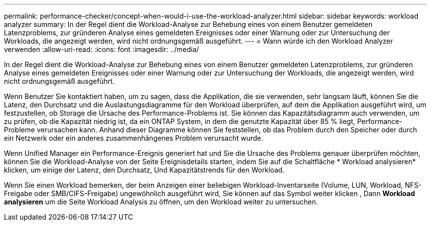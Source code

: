 ---
permalink: performance-checker/concept-when-would-i-use-the-workload-analyzer.html 
sidebar: sidebar 
keywords: workload analyzer 
summary: In der Regel dient die Workload-Analyse zur Behebung eines von einem Benutzer gemeldeten Latenzproblems, zur gründeren Analyse eines gemeldeten Ereignisses oder einer Warnung oder zur Untersuchung der Workloads, die angezeigt werden, wird nicht ordnungsgemäß ausgeführt. 
---
= Wann würde ich den Workload Analyzer verwenden
:allow-uri-read: 
:icons: font
:imagesdir: ../media/


[role="lead"]
In der Regel dient die Workload-Analyse zur Behebung eines von einem Benutzer gemeldeten Latenzproblems, zur gründeren Analyse eines gemeldeten Ereignisses oder einer Warnung oder zur Untersuchung der Workloads, die angezeigt werden, wird nicht ordnungsgemäß ausgeführt.

Wenn Benutzer Sie kontaktiert haben, um zu sagen, dass die Applikation, die sie verwenden, sehr langsam läuft, können Sie die Latenz, den Durchsatz und die Auslastungsdiagramme für den Workload überprüfen, auf dem die Applikation ausgeführt wird, um festzustellen, ob Storage die Ursache des Performance-Problems ist. Sie können das Kapazitätsdiagramm auch verwenden, um zu prüfen, ob die Kapazität niedrig ist, da ein ONTAP System, in dem die genutzte Kapazität über 85 % liegt, Performance-Probleme verursachen kann. Anhand dieser Diagramme können Sie feststellen, ob das Problem durch den Speicher oder durch ein Netzwerk oder ein anderes zusammenhängenes Problem verursacht wurde.

Wenn Unified Manager ein Performance-Ereignis generiert hat und Sie die Ursache des Problems genauer überprüfen möchten, können Sie die Workload-Analyse von der Seite Ereignisdetails starten, indem Sie auf die Schaltfläche * Workload analysieren* klicken, um einige der Latenz, den Durchsatz, Und Kapazitätstrends für den Workload.

Wenn Sie einen Workload bemerken, der beim Anzeigen einer beliebigen Workload-Inventarseite (Volume, LUN, Workload, NFS-Freigabe oder SMB/CIFS-Freigabe) ungewöhnlich ausgeführt wird, Sie können auf das Symbol weiter klicken image:../media/more-icon.gif[""], Dann *Workload analysieren* um die Seite Workload Analysis zu öffnen, um den Workload weiter zu untersuchen.
